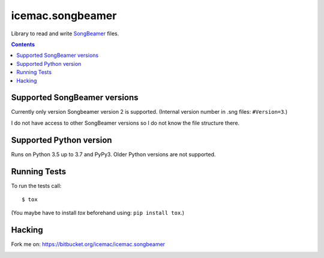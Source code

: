 
===================
 icemac.songbeamer
===================

Library to read and write `SongBeamer`_ files.

.. contents::

Supported SongBeamer versions
=============================

Currently only version Songbeamer version 2 is supported. (Internal version
number in .sng files: ``#Version=3``.)

I do not have access to other SongBeamer versions so I do not know the file
structure there.

.. _`SongBeamer` : http://songbeamer.com

Supported Python version
========================

Runs on Python 3.5 up to 3.7 and PyPy3. Older Python versions are not
supported.

Running Tests
=============

To run the tests call::

  $ tox

(You maybe have to install `tox` beforehand using: ``pip install tox``.)

Hacking
=======

Fork me on: https://bitbucket.org/icemac/icemac.songbeamer

.. image:: https://secure.travis-ci.org/icemac/icemac.songbeamer.png
   :target: https://travis-ci.org/icemac/icemac.songbeamer.png
